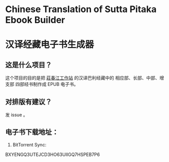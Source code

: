 * Chinese Translation of Sutta Pitaka Ebook Builder
* 汉译经藏电子书生成器

** 这是什么项目？
这个项目的目的是把 [[http://agama.buddhason.org/][莊春江工作站]] 的汉译巴利经藏中的 相应部、长部、中部、增支部 四部经书制作成 EPUB 电子书。

** 对排版有建议？
发 issue 。
** 电子书下载地址：
1. BitTorrent Sync:
BXYENGQ3UTEJCD3HO63UIIGQ7HSPEB7P6
